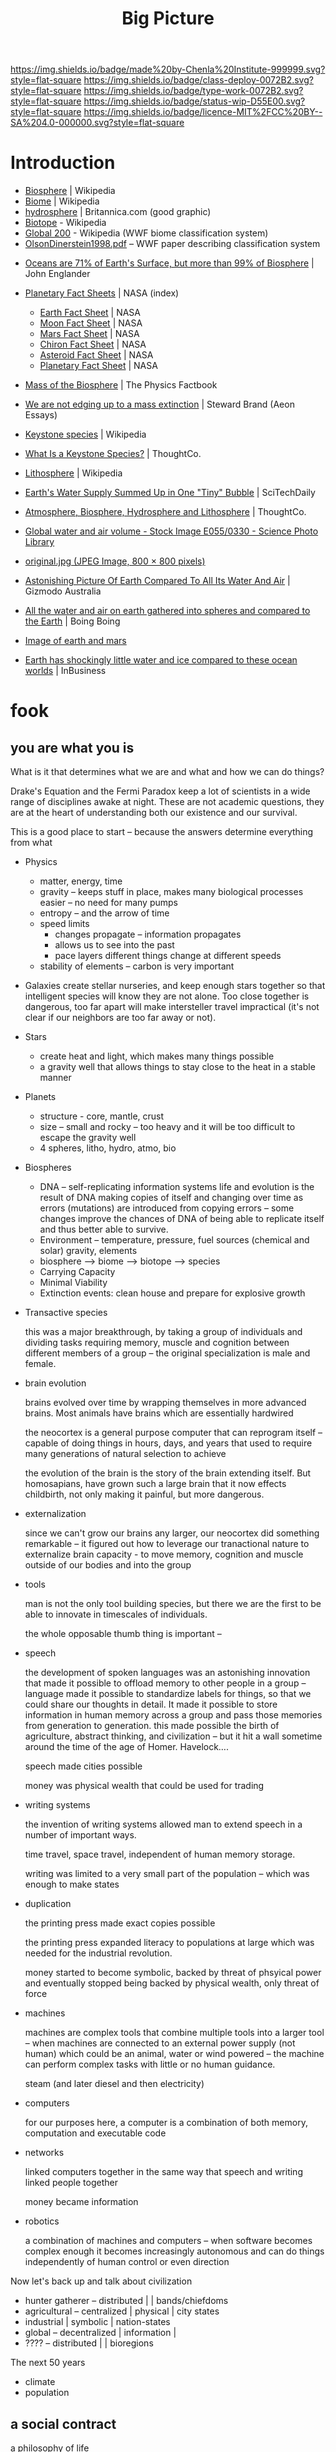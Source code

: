 #   -*- mode: org; fill-column: 60 -*-

#+TITLE: Big Picture
#+STARTUP: showall
#+TOC: headlines 4
#+PROPERTY: filename
:PROPERTIES:
:CUSTOM_ID: 
:Name:      /home/deerpig/proj/chenla/deploy/deploy-intro.org
:Created:   2017-07-20T18:03@Prek Leap (11.642600N-104.919210W)
:ID:        d81a250c-2ac9-46fe-8c00-4a805ad673b9
:VER:       553820671.643480575
:GEO:       48P-491193-1287029-15
:BXID:      proj:SVA3-8856
:Class:     deploy
:Type:      work
:Status:    wip
:Licence:   MIT/CC BY-SA 4.0
:END:

[[https://img.shields.io/badge/made%20by-Chenla%20Institute-999999.svg?style=flat-square]] 
[[https://img.shields.io/badge/class-deploy-0072B2.svg?style=flat-square]]
[[https://img.shields.io/badge/type-work-0072B2.svg?style=flat-square]]
[[https://img.shields.io/badge/status-wip-D55E00.svg?style=flat-square]]
[[https://img.shields.io/badge/licence-MIT%2FCC%20BY--SA%204.0-000000.svg?style=flat-square]]


* Introduction

 - [[https://en.wikipedia.org/wiki/Biosphere][Biosphere]] | Wikipedia
 - [[https://en.wikipedia.org/wiki/Biome][Biome]] | Wikipedia
 - [[https://www.britannica.com/science/hydrosphere][hydrosphere]] | Britannica.com (good graphic)
 - [[https://en.wikipedia.org/wiki/Biotope][Biotope]] - Wikipedia
 - [[https://en.wikipedia.org/wiki/Global_200][Global 200]] - Wikipedia (WWF biome classification system)
 - [[http://planet.uwc.ac.za/nisl/Biodiversity/pdf/OlsonDinerstein1998.pdf][OlsonDinerstein1998.pdf]] -- WWF paper describing classification system
 

 - [[http://www.johnenglander.net/sea-level-rise-blog/oceans-are-71-of-earths-surface-but-more-than-99-of-biosphere/][Oceans are 71% of Earth's Surface, but more than 99% of Biosphere]] |
   John Englander

 - [[https://nssdc.gsfc.nasa.gov/planetary/planetfact.html][Planetary Fact Sheets]] | NASA (index)
   - [[https://nssdc.gsfc.nasa.gov/planetary/factsheet/earthfact.html][Earth Fact Sheet]] | NASA
   - [[https://nssdc.gsfc.nasa.gov/planetary/factsheet/moonfact.html][Moon Fact Sheet]] | NASA
   - [[https://nssdc.gsfc.nasa.gov/planetary/factsheet/marsfact.html][Mars Fact Sheet]] | NASA
   - [[https://nssdc.gsfc.nasa.gov/planetary/factsheet/chironfact.html][Chiron Fact Sheet]] | NASA
   - [[https://nssdc.gsfc.nasa.gov/planetary/factsheet/asteroidfact.html][Asteroid Fact Sheet]] | NASA
   - [[https://nssdc.gsfc.nasa.gov/planetary/factsheet/][Planetary Fact Sheet]] | NASA
 
 - [[https://hypertextbook.com/facts/2001/AmandaMeyer.shtml][Mass of the Biosphere]] | The Physics Factbook
 - [[https://aeon.co/essays/we-are-not-edging-up-to-a-mass-extinction][We are not edging up to a mass extinction]] | Steward Brand (Aeon
    Essays)
 - [[https://en.wikipedia.org/wiki/Keystone_species][Keystone species]] | Wikipedia
 - [[https://www.thoughtco.com/what-is-a-keystone-species-129483][What Is a Keystone Species?]] | ThoughtCo.
 - [[https://en.wikipedia.org/wiki/Lithosphere][Lithosphere]] | Wikipedia
 - [[https://scitechdaily.com/earths-water-supply-summed-up-in-one-tiny-bubble/][Earth's Water Supply Summed Up in One "Tiny" Bubble]] | SciTechDaily
 - [[https://www.thoughtco.com/the-four-spheres-of-the-earth-1435323][Atmosphere, Biosphere, Hydrosphere and Lithosphere]] | ThoughtCo.
 - [[http://www.sciencephoto.com/media/159214/view][Global water and air volume - Stock Image E055/0330 - Science
   Photo Library]] 
 - [[https://img.gawkerassets.com/img/197kr3nohaffsjpg/original.jpg][original.jpg (JPEG Image, 800 × 800 pixels)]]
 - [[https://www.gizmodo.com.au/2013/11/astonishing-picture-of-earth-compared-to-all-its-water-and-air/][Astonishing Picture Of Earth Compared To All Its Water And Air]] | Gizmodo Australia
 - [[http://boingboing.net/2008/03/11/all-the-water-and-ai.html][All the water and air on earth gathered into spheres and compared
   to the Earth]] | Boing Boing
 - [[https://img.purch.com/h/1000/aHR0cDovL3d3dy5zcGFjZS5jb20vaW1hZ2VzL2kvMDAwLzAyMC8wNzgvb3JpZ2luYWwvZWFydGgtbWFycy1yZWxhdGl2ZS1zaXplLnBuZw==][Image of earth and mars]]
 - [[http://inbusiness.ae/2016/11/18/earth-has-shockingly-little-water-and-ice-compared-to-these-ocean-worlds/][Earth has shockingly little water and ice compared to
   these ocean worlds]] | InBusiness

* fook

** you are what you is

What is it that determines what we are and what and how we
can do things?

Drake's Equation and the Fermi Paradox keep a lot of
scientists in a wide range of disciplines awake at night.
These are not academic questions, they are at the heart of
understanding both our existence and our survival.

This is a good place to start -- because the answers
determine everything from what 

 - Physics
   - matter, energy, time
   - gravity -- keeps stuff in place, makes many biological
     processes easier -- no need for many pumps
   - entropy -- and the arrow of time
   - speed limits
     - changes propagate -- information propagates
     - allows us to see into the past
     - pace layers different things change at different speeds 
   - stability of elements -- carbon is very important
 - Galaxies create stellar nurseries, and keep enough stars
   together so that intelligent species will know they are
   not alone.  Too close together is dangerous, too far
   apart will make intersteller travel impractical (it's not
   clear if our neighbors are too far away or not).
 - Stars
   - create heat and light, which makes many things possible
   - a gravity well that allows things to stay close to the
     heat in a stable manner
 - Planets
   - structure - core, mantle, crust
   - size -- small and rocky -- too heavy and it will be too
     difficult to escape the gravity well  
   - 4 spheres, litho, hydro, atmo, bio
 - Biospheres
   - DNA -- self-replicating information systems
     life and evolution is the result of DNA making copies
     of itself and changing over time as errors (mutations)
     are introduced from copying errors -- some changes
     improve the chances of DNA of being able to replicate
     itself and thus better able to survive.
   - Environment -- temperature, pressure, fuel sources
     (chemical and solar) gravity, elements
   - biosphere --> biome --> biotope --> species
   - Carrying Capacity
   - Minimal Viability
   - Extinction events: clean house and prepare for
     explosive growth

 - Transactive species 

   this was a major breakthrough, by taking a group of
   individuals and dividing tasks requiring memory, muscle
   and cognition between different members of a group -- the
   original specialization is male and female.

 - brain evolution

   brains evolved over time by wrapping themselves in more
   advanced brains.  Most animals have brains which are
   essentially hardwired 

   the neocortex is a general purpose computer that can
   reprogram itself -- capable of doing things in hours,
   days, and years that used to require many generations of
   natural selection to achieve

   the evolution of the brain is the story of the brain
   extending itself.  But homosapians, have grown such a
   large brain that it now effects childbirth, not only
   making it painful, but more dangerous.

 - externalization

   since we can't grow our brains any larger, our neocortex
   did something remarkable -- it figured out how to
   leverage our tranactional nature to externalize brain
   capacity - to move memory, cognition and muscle outside
   of our bodies and into the group

 - tools

   man is not the only tool building species, but there we
   are the first to be able to innovate in timescales of
   individuals. 

   the whole opposable thumb thing is important -- 

 - speech

   the development of spoken languages was an astonishing
   innovation that made it possible to offload memory to
   other people in a group -- language made it possible to
   standardize labels for things, so that we could share our
   thoughts in detail.  It made it possible to store
   information in human memory across a group and pass those
   memories from generation to generation.  this made
   possible the birth of agriculture, abstract thinking, and
   civilization -- but it hit a wall sometime around the
   time of the age of Homer.  Havelock....

   speech made cities possible

   money was physical wealth that could be used for trading
   

 - writing systems

   the invention of writing systems allowed man to extend
   speech in a number of important ways.  
 
   time travel, space travel, independent of human memory
   storage.

   writing was limited to a very small part of the
   population -- which was enough to make states

 - duplication

   the printing press made exact copies possible

   the printing press expanded literacy to populations at
   large which was needed for the industrial revolution.

   money started to become symbolic, backed by threat of
   phsyical power and eventually stopped being backed by
   physical wealth, only threat of force

 - machines 

   machines are complex tools that combine multiple tools
   into a larger tool -- when machines are connected to an
   external power supply (not human) which could be an
   animal, water or wind powered -- the machine can perform
   complex tasks with little or no human guidance.

   steam (and later diesel and then electricity)

 - computers

   for our purposes here, a computer is a combination of
   both memory, computation and executable code

 - networks

   linked computers together in the same way that speech and
   writing linked people together

   money became information

 - robotics 

   a combination of machines and computers -- when software
   becomes complex enough it becomes increasingly autonomous
   and can do things independently of human control or even
   direction

Now let's back up and talk about civilization

  - hunter gatherer -- distributed    |             | bands/chiefdoms
  - agricultural    -- centralized    | physical    | city states
  - industrial                        | symbolic    | nation-states
  - global          -- decentralized  | information | 
  - ????            -- distributed    |             | bioregions

The next 50 years

  - climate
  - population


** a social contract

    a philosophy of life

    what is a good life?

    what is a human scale society that is anti-fragile,
    egalitarian, economically sound etc

    adapt the concept of the social contract in Japan for
    the salaryman -- you're in for life and agree to a set
    of rights and obligations.

      - a livable wage for your family
      - medical care
      - housing -- that alexander would consider good
      - education
      - the network has your back, always

    identity model

** human scale societies

    a human scale political model & philosophy

** habitats for man

  the more biospheres that can sustainably maintain MVP,
  the more distributed we become

  what is a minimal viable biosphere?

  ecosystems in a can -- we gotta get good at this

  christopher alexander on crystal meth

** the graph economy

    it-torrents and sneakernets of things

** education something something

    life-long learning based on trivium
 
  - *distributed*

    a roadmap for building a distributed civilization


* functional requirements for a good life

Great Lecture on Epicurus [[https://www.youtube.com/watch?v=UCBfWeJkrs8][Epicurus Life and Philosophy]] | YouTube


a philosophy of the garden

 - the greatest enemy is fear
 - fear stems from supersitions

 - stay away from politics
 - withdraw from the world
 - a quiet group of friends
 - live invisibly

 - everything is empirical
 - rational life

 - the purpose of life is pleasure as peaceful enjoyment

 - highest value in life is /prudence/
 - you can only achieve ataraxia through /reason/
 - only trust what you can experience /empirically/
 - single most important thing was friends
   - they help you reason (because we decieve ourselves)
   - you need to listen to them (if they are true)
   - help defend you in times of trouble
   - the universe is beneign -- things go wrong when we
     pursue things like wealth, fame, food etc.
   - understand and deal with your desires 
 - greatest problem is other men
 - no pleasure is a bad thing in itself
 - you can't achieve ataraxia unless you understand the universe
 - pause and reflect

 - we all must experience the world as individuals

 - amoral -- no good and evil, no right and wrong

 - [[https://en.wikipedia.org/wiki/Ataraxia][Ataraxia]] -- state of robust tranquillity 

 - in theory no one wants diabetes
 - but we want diabetes in practice -- because of our behavior

 - suspect money because if you persue more than you need, it
   will make you unhappy 

 - the desires of nature are few, the desires of fancy are infinate


 - society imposes stress -- peer pressure

 - do what makes you happy, but not if the side effects
   outweigh the benifits



-------


 - what do you want from life?
   - aspirational consumerism
   - cardboard food
   - will race for food pellets
   - cubicles are cells
   - relationships - friends, community and family
   - happiness is a side effect, not a pursuit 
     purpose trumps meaning and happiness


 - seven generations - beyond yourself

 - building a hierarchy of needs
  - structures
  - work
  - sustenance
  - health
  - education
  - safety, privacy & freedom
  - culture

* your feet are going to be on the ground

- the physical reality
- structure of worlds
  - core, mantle, crust
- the four spheres
  - litho, hydro, atmo, bio 
- extinction & collapse
  - the big five
  - plagues, volcanos
  - civilizations - climate
  - nature abhors a vacuum: rebirth
- pace layers 1

* your head is there to move you around

 - are the challenges over the next fifty years
 - is 



- transactive mankind
- externalized man
  - the neocortex
  - tools
  - speech
  - writing
  - duplication
  - machines
  - computation
  - robotics

* the place where you work

- pace layers 2

- wanderers
- home is where the pigs are
- steam powered cookie cutters
- the lucky six
- the edge of networks

* think about direction

the next 50 years

  - climate
  - all balloons pop
  - the end of x Law
  - westfallia's sunset

  - not if but when -- the planet killer is inevitable

  - the fork in the road
    - the inevitable
    - nightfall
    - singularity
    - the lucky few

* listen to reason

  - any plan today
  
  - build it so they can come
    - it's gotta be:
      - distributed
      - egalitarian
      - economically sound
      - portable & scalable
      - rational
      - empirical
      - based on the golden rule

  - set aside childish things
    - no tribe but one
    - ideology
    - salvation
    - collective guilt
    - ignorance
    - intolerance

  - taking the time
    - the promised land is not for us

  - pace layers 3


* so stand

the story; a vision for our children

  now let's write a couple of short stories

outline the civilization in these short stories.

  - biomes
  - local shops & global guilds
  - scale: xkeeping it human
  - distributed everything
  - block chain everything
  - ai & robotics
  - multi-planet - with heavy industry in the belt
  - life-long learning
  - pace layers 4 -- the new civilization will live beside
    the old...


* wonder why you haven't before

 - doctor, why does it hurt?
 - make your mark here





* ----

* Facts of Life

We really need to start at the big bang because it is what
establish the fundamental physical laws of the unverse.
This isn't abstract abstract shit -- it determines how and
what works and what doesn't.

 - gravity
 - entropy & thermodynamics
 - space, matter, energy, time

Models are maps in more than 2 dimensions



* The Rest


We start with the basic unit being a planetary body.  Not just planets
but planetiods including moons and large asteroids suitible for
building habitats.

* Structure of the Earth

Earth has a core which is broken down into an inner core of solid
iron that gives the planet it's magnetic field (important for
sheilding life from solar and cosmic radiation) which is surrounded by
a molten core, which is surrounded by a semi stable mantle which makes
up the bulk of the planet's mass.  The mantle has a more stable upper
mantle which is then surrounded by a thin crust.  The more stable part
of the upper mantle and the crust are what we live on and are made up
of tectonic plates that move over time and rearrange the continents
and oceans.  This is known as the lithosphere.

Above the Lithosphere is the hydrosphere, which inludes all water in
the oceans and any water vapour in the atmosphere.  Above the
lithosphere is the atmosphere which is the razor thin mixture of
mostly nitrogen and 20% oxygen (and trace elements) what we live in.

Finally, the biosphere is the region between the bottom of the
hydrosphere and the bottom part of the atmosphere that can sustain
life.

It's easy to forget how small the atmosphere and hydrosphere is
relative to the size of the planet.

  [ [ IMAGE ] ] 

* Biosphere

Life on the planet is divided into three primary environments,
terrestrial, fresh water and marine.

These are then in turn broken into different regions called /biomes/
which are characterized by their elevation (or depth in water
environments) atmospheric pressure, rainfall, sunlight, temperature
and soil.

Each biome is broken into smaller biotope which has a specific
collection of plants, animals and micro organisms.  Species of plants
and animals belong to specific biotopes and may differ between
biotopes even within the same biome as sub-species.

The biosphere is governed by the rotation of the earth which allows
the planet to evenly heat and cool, as well as seasonal heating and
cooling from the planet's orbit as it orbits closer or farther from
the sun.

The moon provide gravitational tidal effects which help increase
movement of water in oceans and lakes, as well as in the atmosphere.
Heating and cooling keeps air and water moving around the planet.

The poles recieve less sun than lower latitudes, and variations in the
length of day and night that increases as you move from the equator to
the poles.

The biosphere has water cycles which evaporates water into the
atmosphere, which precipitates back to the surface as rain or snow.
Which then runs off the surface of the planet into rivers and
eventually in the ocean.  Some of that water seeps into the
lithosphere and replentishes underground water stores.

There is a carbon cycle that is powered by plant and animal life.
Plants take in CO2 and spit out Oxygen.  Animals then take oxygen and
spit out CO2.

There is also a Nitrogen Cycle which is used by plants that cycles
nitrogen from the atmosphere to the soil and back again.

* Pace layers

This is a good place to introduce Steward Brand's concept of pace
layers.

Different things change at different speeds.

There are pace layers in nature
There are pace layers in civilization
There are pace layers in buildings

Slower layers govern and put a limit on the rate of faster layers

When layers get too far out of sync -- things break, and collapse and
very bad things happen that bring the different layers back into
balance.

For now we should understand how pace layers work on planetary and
geologic scales.

We could start at the penultimate scale which is the scale of our
universe and move down to layers within galaxies and then the life
cycle of stars.  But we will leave that as an exercise for another
time.  We are interested here in pace layers of a planet like earth.

The lithosphere is a pace layer -- with tecnonic plates chaning very
slowly over hundreds of millions of years.

Above that is the biosphere which encompasses all life and how it
helps to manage heat, provides a buffer from external forces such as
radiation in the form of ozone and a blanket of gases that absorb
radiation and regulate rainfall (????)

The atmosphere is largely a creation of life on the planet -- so is
soil and much in the oceans.

These things change at evolutionary time scales measured in millions
and perhaps tens or hundreds of thousand of years at the least.

When things get out of sync bad things happen -- hot house earth was
one 

4 of the 5 major extinction events which trigger climatic change that
results in wiping out at least 70% of species on the planet happened
because the biosphere was out of wack.

Each extinction event cleared out the dead wood, reset the system and
made way for evolution to speed up and create ever more complex and
varied life.

Humans have thrown a spanner in the works -- and is now seriously
messing with a very pleasant interglacial period that made human
civilization possible.  Our population has soared beyond the
biosphere's natural carrying capacity and is set to climb to around 10
billion before it will steeply drop off in the next century.  If any
other species had come even close to doing this, they would have
collapsed and died off.  But mankind has been able to artifically
extend carrying capacity again and again -- but it has come at a
terrible cost which we will soon have to pay.  It's very much
uncertain if we can innovate our way past this, until population
returns to a sustainable level and the biosphere can heal and bring
the climate back into the equilibrium that we have enjoyed for the
past xxx years.


we will come back to pace layers several more times.
--- 

The two World Wars were a result of different pace layers being so out
of sync that the world order had become destablized -- culture and
governance had not changed enough to keep pace with technology
infrastructure and fashion.  In a very distructive fashion, the ways
cleared away the old political systems and institutional and religious
relics that were so entrenched and loath to change that they collapsed
and made way for the final stage of industrialization, and the global
transporation, banking, legal infrastructure that industrialization
demanded.  It cleared the way for civil rights, womens rights, workers
rights, science and the expansion of education across economic and
class boundries that was needed to fill the jobs that
industrialization required.

The world today is still largely organized as an industrialized
civilization.  The problem with this, is that the industrial era gave
way to the globalization era starting in 1990, and the world and the
older industrialized political, social and economic infrastructure,
governance and education has not adapted to the new order.  Making the
changes needed to bring these layers back in sync would be hard
enough, but it is about to be be compounded exponentially by a third
revolution that will likely begin by the end of this decade
(around 2020) that will dwarf the changes of both industrialization
and globalization combined.  We are not prepared for this, and it will
need to be addressed as quickly and aggressively as possible if we are
to avoid a repeat of the two world wars.



* Living outside of Earth's Biosphere

For us to survive outside of earth we must bring an
atmosphere/hydrosphere/biosphere with us.  The atmosphere that we
breath today was created over billions of years by life on the
planet.

We can survive for years, perhaps decades outside the planet by
bringing with us an atmosphere and liquid water.  But in all
likelyhood we will eventually die without a functional biosphere to
support enough biodiversity to produce a health atmosphere, and the
food, we need from plants, animals and micro organisms.  We are
complex creatures that live in an extremely varied and complex
interdependent ecosystem.  We won't survive as a species unless we can
replicate an earth-like biosphere outside of the planet.

Life on earth began in the oceans -- and all land creatures are still,
deep down, largely ocean creatures that learned to walk, crawl or fly
and breath.

We are just starting to understand how the oceans work, and we are
still far from understanding the relationship between land and marine
environments.

It's likely that we will not be successful in recreating our
terrestrial biosphere without a corresponding marine biosphere that is
far larger than the terrestrial space.  So, yes, bringing the ocean
with us to mars will not just be for people who enjoy beaches and
eating fish.   It's likely that it will determine our long term
survival or not.

* Why is all of this important

Everything we are and ever will be is determined by our relationship
to the biosphere and the climate that the biosphere maintains.

* Transactive Man

Homo Sapiens is a transactive species, we lived in small groups called
bands and we divide knowledge and skills between members of the band
into specialties.  Man is not the only transactive species.
Transaction is found in a wide variety of species.  The original
specialization which is seen across most of the living world is the
divide between sexes.  The fact that half of a species can reproduce
and the other can only fertilize set the stage for man to evolve and
take trasaction to a new level.

The difference is that specialization in all creatures but man over
evolutionary time scales and was ingrained in the dna of the spieces
as behaviors.  There was a very hard limit to the amount that an
individual could learn on its own beyond what was hardwired into its
genes.

Man was already a tool builder, but the tools developed stayed the
same for hundreds of thousands of years with little change.  Man is
not the only species that builds tool, but again our first tools were
little more than more sophisticated versions of what other primates
used for tools.

The development of the neocortex in homo sapiens changed that, by
extending the primitive core parts of the brain with general purpose
pattern matching and memory that gave man the ability to learn to
adapt to their environment within a lifetime or at least a generation
or two.

The neocortex can be thought of as an extention of the brain, but that
extension didn't stop there.

Tools are an extension of our physical limbs, allowing us to extend
and amplify what we do far beyond the limits of our senses and
physical bodies.

Perhaps this is where we will go into Jared Diamond's theory about why
different peoples advanced and others didn't.  His answer is that it
depended on access to domesticated animals, a handful of domesticated
plants and if you were lucky enough to live in a river valley.

And this is where we stop talking about man as a species and mankind
as a larger concept that includes all of those domesticated animals,
plants, insects (the bee for instance) as well as animals like the
dog.  This is a broad definition of mankind and it will soon will have
to be expanded to include AI.  Mankind is a holon, man is just the
creature at the center who thinks he's calling the shots.


Spoken language was the next great leap.  Spoken language made it
possible to dramatically expand our ability to specialize and
communicate with each other.  It also established the oral tradition
(Havelock) which created a group encyclopedia of all a groups knowlege
that was passed on from generation to generation through song and
stories.  This maxed out around the time of Plato -- and corresponded
roughly with the invention of writing systems.

The ancient Greeks were the transitional stage between the oral and
the beginning of a written tradition that transformed civilization
from being pockets of tight-knit settlements into the first states.

Writing made a number of things possible -- it extended our ability to
think and reason, by externalizing short term memory as we worked out
problems over hours, days, years or even generations.

Writing is a form of time travel, allowing one to send messages to the
future and to places you will never see to people you will never meet.

Perhaps the most astonishing thing about spoken language, writing and
symbol systems is that it separated information from our brains.
Spoken language allowed us to more precisely share memories and
experiences so that a band would have an oral store of information
that was an extremely powerful survival skill.  But oral traditions
drift over time.  Memories become stories, stories become legands and
legands begin to dissolve into the myths.  Until writing systems were
invented there was no history.  History, is literally, what was
written.  There is no history before writing.  Many people don't
understand that history is not what happened in the past, but a record
of what was recorded in the past.

Information could now flow independent of people -- and information
took the form of not only writing, but currencies, that made trade far
more flexible, by using tokens that were made of something precious
(metals in most cases).

Permanent structures also transformed the territorial geographic areas
controlled by different groups into property.  It's no accident that
we use the same word for things we own, and for land under someone's
control.  It's a common belief that indigenious peoples did not
believe in land ownership -- which is only partly true -- but they
very much controlled territories collectively and would kill any
stranger who ventured in their territory.  The concept of land as
property, not territory was an advancement in that it made land an
abstract concept that could be marked off, mapped and controlled by
rules and laws rather than automaticically murdering anyone found in
the wrong place.  This layed the groundwork for travel and commerce
between different groups which was not possible before.  This whole
concept has now been taken to its logical limit, with land, within a
territory to be absolutely owned by the political power in control
forever -- this is now starting to hurt us more than it helps, it's
outlived its usefulness and is now stopping the migration of people
around the planet.  This is one of the biggest problems that we face
today -- and unless we can let go of the silliness of sovereignty as a
divine right -- we will face serious problems.  Borders are lines
painted on maps and signposts -- they are not real.  Treating them as
such divides us -- letting a handful of people control those borders
and the resources in the way we do today is not sustainable.

This is where legibility and the state sneaks into our story

It also set down oral traditions into external storage which help
synchronize those traditions over large geographic areas.  This helped
establish nations.  Writing systems were only used by a very small
percentage of the population for the next 2,000 years.


* Civilization

Civilization emerged from a long interglacial period that has been
extremely stable, and mild.  This clemant climatic period made it
possible for man to stop wandering the earth following the food.  We
gradually learned to cultivate plants and begin to domesticate
animals, but we didn't yet know how to keep the same land fertile over
many years.  So man ended up settling in a handful of river valleys
where we improved our agricultural techniques and learned to build
permanent strucutures.  The city was born, and with it, the wealth and
safety for a percentage of the population to spend their time
innovating -- in other word, civilizization.
